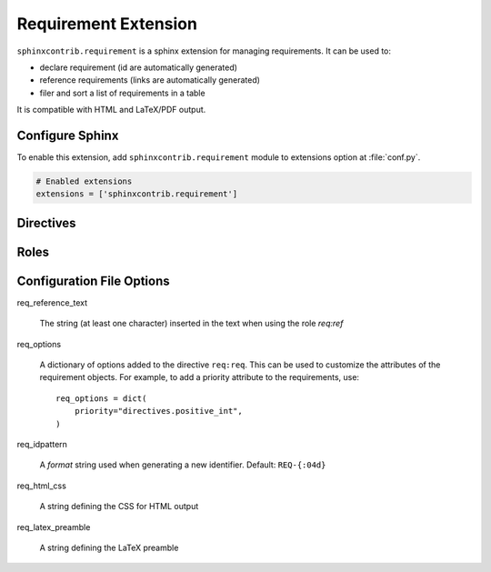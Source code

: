 
.. highlight:: rest

Requirement Extension
=====================

``sphinxcontrib.requirement`` is a sphinx extension for managing requirements.
It can be used to:

* declare requirement (id are automatically generated)
* reference requirements (links are automatically generated)
* filer and sort a list of requirements in a table

It is compatible with HTML and LaTeX/PDF output.

Configure Sphinx
----------------

To enable this extension, add ``sphinxcontrib.requirement`` module to extensions
option at :file:`conf.py`.

.. code-block:: python

   # Enabled extensions
   extensions = ['sphinxcontrib.requirement']


Directives
----------

.. rst:directive:: .. req:req:: [title]

    This directive inserts a new requirement.

    By default, the id is generated by incrementing a counter in the scope of the
    requirement prefix. The id can also be explicitely defined using the
    option ``reqid``.

    The directive content can include other Sphinx markups to define bold text,
    bullet list, etc. As a special case, a single *line block* markup (the pipe
    ``|``) can be used to define the beginning of a comment section. A special
    style is applied to the comment section (using italic font).

    As the requirement content may be copied multiple times (for instance, if
    included in a requirement table generated by the :rst:dir:`req:reqlist`),
    it is strongly advised to avoid markups or directives that can have side
    effects (for example: ``versionadded``, because they are
    analyzed by the ``changes`` builder).

    This directive accepts the following options:

    * ``reqid``: define the requirement id
    * ``csv-file``: an external csv file (separated with ``,``) giving the requirements
      attributes (such as ``reqid``, ``title``, ``content``, etc.).
      The first line must list the field names
      included in the following lines. All requirements are imported and
      created using the other attributes (if specified)
    * ``filter``: a filtering expression used when importing a CSV.
      Example: ``reqid=='0001'``
    * ``sort``: a sorting expression used when importing a CSV.
      Example: ``reqid,-title`` (the character ``-`` is used to reverse the order)

.. rst:directive:: req:reqlist:: [caption]

    This directive generates a table with the selected requirements defined in
    the document.

    This directive accepts the following options:

    * ``filter``: a filtering expression used when importing a CSV.
      Example: ``reqid=='0001'``
    * ``sort``: a sorting expression used when importing a CSV.
      Example: ``reqid,-title`` (the character ``-`` is used to reverse the order)
    * ``fields``: specify the fields to be included in the table.
      Default: `reqid, title`
    * ``headers``: specify the column headers.
      Default: ``ID, Title``

    The default rendering is using ``list-table`` and all its options can be used
    (``width``, ``widths``, ``align``, ``header-rows``, ``stub-columns``).

    The content of the directive can be used to change the rendering from the default list/table to something
    different.

Roles
-----

.. rst:role:: req:req

    This role can be used to generate references to requirements.

    It supports reference with the full id (as printed in the output).

    It supports also reference across multiple rst files.

.. rst:role:: req:ref

    This role can be used to generate links to references to requirements.
    It is useful to list every places where a given requirement is referenced using ``req:req``.

    It supports also reference across multiple rst files.


Configuration File Options
--------------------------

req_reference_text

    The string (at least one character) inserted in the text when using the role `req:ref`

req_options

    A dictionary of options added to the directive ``req:req``. This can be used to customize
    the attributes of the requirement objects. For example, to add a priority attribute to the
    requirements, use::

        req_options = dict(
            priority="directives.positive_int",
        )

req_idpattern

    A *format* string used when generating a new identifier. Default: ``REQ-{:04d}``

req_html_css

    A string defining the CSS for HTML output

req_latex_preamble

    A string defining the LaTeX preamble


